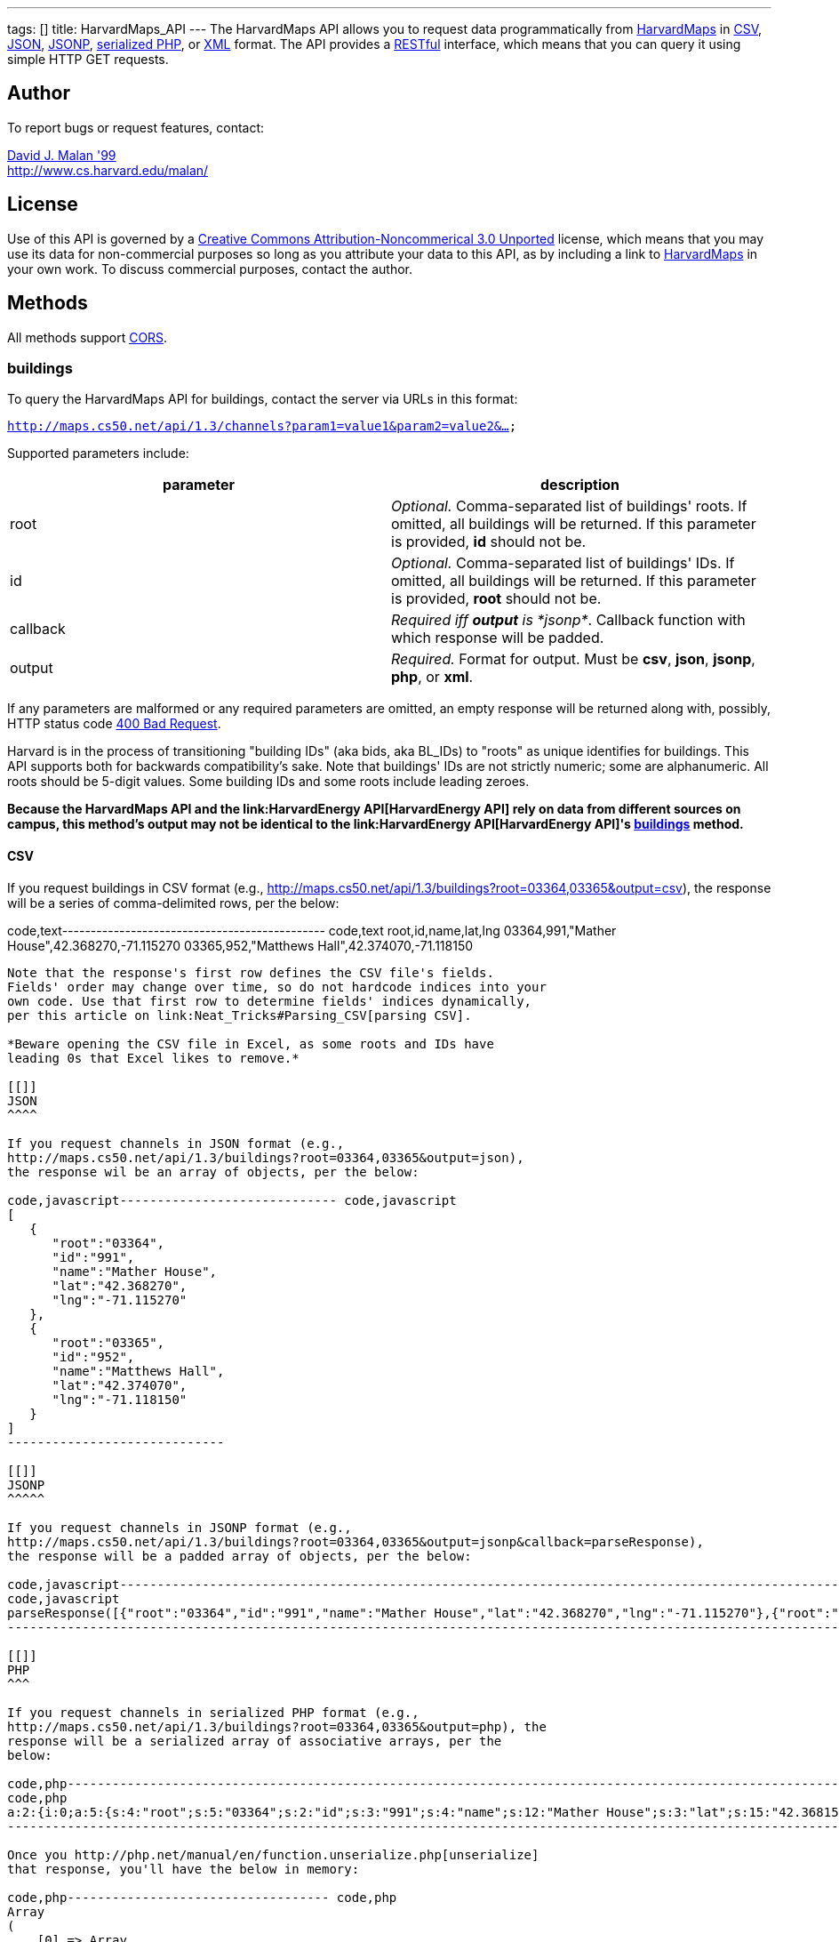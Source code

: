---
tags: []
title: HarvardMaps_API
---
The HarvardMaps API allows you to request data programmatically from
http://maps.cs50.net/[HarvardMaps] in
http://en.wikipedia.org/wiki/Comma-separated_values[CSV],
http://en.wikipedia.org/wiki/JSON[JSON],
http://en.wikipedia.org/wiki/JSON#JSONP[JSONP],
http://php.net/manual/en/function.serialize.php[serialized PHP], or
http://en.wikipedia.org/wiki/XML[XML] format. The API provides a
http://en.wikipedia.org/wiki/Representational_State_Transfer[RESTful]
interface, which means that you can query it using simple HTTP GET
requests.

[[]]
Author
------

To report bugs or request features, contact:

mailto:malan@harvard.edu[David J. Malan '99] +
http://www.cs.harvard.edu/malan/

[[]]
License
-------

Use of this API is governed by a
http://creativecommons.org/licenses/by-nc/3.0/[Creative Commons
Attribution-Noncommerical 3.0 Unported] license, which means that you
may use its data for non-commercial purposes so long as you attribute
your data to this API, as by including a link to
http://maps.cs50.net/[HarvardMaps] in your own work. To discuss
commercial purposes, contact the author.

[[]]
Methods
-------

All methods support
http://en.wikipedia.org/wiki/Cross-Origin_Resource_Sharing[CORS].

[[]]
buildings
~~~~~~~~~

To query the HarvardMaps API for buildings, contact the server via URLs
in this format:

`http://maps.cs50.net/api/1.3/channels?param1=value1&param2=value2&...`

Supported parameters include:

[cols=",",options="header",]
|=======================================================================
|parameter |description
|root |_Optional._ Comma-separated list of buildings' roots. If omitted,
all buildings will be returned. If this parameter is provided, *id*
should not be.

|id |_Optional._ Comma-separated list of buildings' IDs. If omitted, all
buildings will be returned. If this parameter is provided, *root* should
not be.

|callback |_Required iff *output* is *jsonp*_. Callback function with
which response will be padded.

|output |_Required._ Format for output. Must be *csv*, *json*, *jsonp*,
*php*, or *xml*.
|=======================================================================

If any parameters are malformed or any required parameters are omitted,
an empty response will be returned along with, possibly, HTTP status
code
http://www.w3.org/Protocols/rfc2616/rfc2616-sec10.html#sec10.4.1[400 Bad
Request].

Harvard is in the process of transitioning "building IDs" (aka bids, aka
BL_IDs) to "roots" as unique identifies for buildings. This API supports
both for backwards compatibility's sake. Note that buildings' IDs are
not strictly numeric; some are alphanumeric. All roots should be 5-digit
values. Some building IDs and some roots include leading zeroes.

*Because the HarvardMaps API and the
link:HarvardEnergy API[HarvardEnergy API] rely on data from different
sources on campus, this method's output may not be identical to the
link:HarvardEnergy API[HarvardEnergy API]'s
link:HarvardEnergy_API#buildings[buildings] method.*

[[]]
CSV
^^^

If you request buildings in CSV format (e.g.,
http://maps.cs50.net/api/1.3/buildings?root=03364,03365&output=csv), the
response will be a series of comma-delimited rows, per the below:

code,text---------------------------------------------- code,text
root,id,name,lat,lng
03364,991,"Mather House",42.368270,-71.115270
03365,952,"Matthews Hall",42.374070,-71.118150
----------------------------------------------

Note that the response's first row defines the CSV file's fields.
Fields' order may change over time, so do not hardcode indices into your
own code. Use that first row to determine fields' indices dynamically,
per this article on link:Neat_Tricks#Parsing_CSV[parsing CSV].

*Beware opening the CSV file in Excel, as some roots and IDs have
leading 0s that Excel likes to remove.*

[[]]
JSON
^^^^

If you request channels in JSON format (e.g.,
http://maps.cs50.net/api/1.3/buildings?root=03364,03365&output=json),
the response wil be an array of objects, per the below:

code,javascript----------------------------- code,javascript
[
   {
      "root":"03364",
      "id":"991",
      "name":"Mather House",
      "lat":"42.368270",
      "lng":"-71.115270"
   },
   {
      "root":"03365",
      "id":"952",
      "name":"Matthews Hall",
      "lat":"42.374070",
      "lng":"-71.118150"
   }
]
-----------------------------

[[]]
JSONP
^^^^^

If you request channels in JSONP format (e.g.,
http://maps.cs50.net/api/1.3/buildings?root=03364,03365&output=jsonp&callback=parseResponse),
the response will be a padded array of objects, per the below:

code,javascript-----------------------------------------------------------------------------------------------------------------------------------------------------------------------------------------------
code,javascript
parseResponse([{"root":"03364","id":"991","name":"Mather House","lat":"42.368270","lng":"-71.115270"},{"root":"03365","id":"952","name":"Matthews Hall","lat":"42.374070","lng":"-71.118150"}])
-----------------------------------------------------------------------------------------------------------------------------------------------------------------------------------------------

[[]]
PHP
^^^

If you request channels in serialized PHP format (e.g.,
http://maps.cs50.net/api/1.3/buildings?root=03364,03365&output=php), the
response will be a serialized array of associative arrays, per the
below:

code,php-------------------------------------------------------------------------------------------------------------------------------------------------------------------------------------------------------------------------------------------------------------------------------------------------------------------
code,php
a:2:{i:0;a:5:{s:4:"root";s:5:"03364";s:2:"id";s:3:"991";s:4:"name";s:12:"Mather House";s:3:"lat";s:15:"42.368153055571";s:3:"lng";s:16:"-71.115234108143";}i:1;a:5:{s:4:"root";s:5:"03365";s:2:"id";s:3:"952";s:4:"name";s:13:"Matthews Hall";s:3:"lat";s:15:"42.374068817179";s:3:"lng";s:16:"-71.118154165321";}}
-------------------------------------------------------------------------------------------------------------------------------------------------------------------------------------------------------------------------------------------------------------------------------------------------------------------

Once you http://php.net/manual/en/function.unserialize.php[unserialize]
that response, you'll have the below in memory:

code,php----------------------------------- code,php
Array
(
    [0] => Array
        (
            [root] => 03364
            [id] => 991
            [name] => Mather House
            [lat] => 42.368270
            [lng] => -71.115270
        )

    [1] => Array
        (
            [root] => 03365
            [id] => 952
            [name] => Matthews Hall
            [lat] => 42.374070
            [lng] => -71.118150
        )

)
-----------------------------------

[[]]
XML
^^^

If you request data in XML format (e.g.,
http://maps.cs50.net/api/1.3/buildings?root=03364,03365&output=xml), the
response will be an XML document whose root element is *buildings*, each
of whose children is a *building*, per the below:

code,xml-------------------------------------- code,xml
<?xml version="1.0" encoding="utf-8"?>
<buildings>
  <building>
    <root>03364</root>
    <id>991</id>
    <name>Mather House</name>
    <lat>42.368153055571</lat>
    <lng>-71.115234108143</lng>
  </building>
  <building>
    <root>03365</root>
    <id>952</id>
    <name>Matthews Hall</name>
    <lat>42.374068817179</lat>
    <lng>-71.118154165321</lng>
  </building>
</buildings>
--------------------------------------

[[]]
Examples
--------

* Returns all buildings:
** http://maps.cs50.net/api/1.3/buildings?output=csv
** http://maps.cs50.net/api/1.3/buildings?output=json
**
http://maps.cs50.net/api/1.3/buildings?output=jsonp&callback=parseResponse
** http://maps.cs50.net/api/1.3/buildings?output=php
** http://maps.cs50.net/api/1.3/buildings?output=xml
* Returns Mather House:
** http://maps.cs50.net/api/1.3/buildings?id=991&output=csv
** http://maps.cs50.net/api/1.3/buildings?id=991&output=json
**
http://maps.cs50.net/api/1.3/buildings?id=991&output=jsonp&callback=parseResponse
** http://maps.cs50.net/api/1.3/buildings?id=991&output=php
** http://maps.cs50.net/api/1.3/buildings?id=991&output=xml

[[]]
See Also
--------

* link:Neat_Tricks#Parsing_CSV[Parsing CSV]
* link:Neat_Tricks#Parsing_JSON[Parsing JSON]
* link:Neat_Tricks#Unserializing_PHP[Unserializing PHP]

[[]]
Related APIs
------------

* link:HarvardCourses API[HarvardCourses API]
* link:HarvardEnergy API[HarvardEnergy API]
* link:HarvardEvents API[HarvardEvents API]
* link:HarvardFood API[HarvardFood API]
* link:HarvardNews API[HarvardNews API]
* link:HarvardTweets API[HarvardTweets API]
* link:Shuttleboy API[Shuttleboy API]

[[]]
External Links
--------------

* http://en.wikipedia.org/wiki/Comma-separated_values[Comma-separated
values]
* http://en.wikipedia.org/wiki/JSON[JSON]
* http://en.wikipedia.org/wiki/JSON#JSONP[JSONP]
* http://php.net/manual/en/function.serialize.php[PHP: serialize]
* http://php.net/manual/en/function.unserialize.php[PHP: unserialize]

[[]]
Changelog
---------

* http://wiki.cs50.net/index.php?title=HarvardMaps_API&oldid=1009[1.0]
* http://wiki.cs50.net/index.php?title=HarvardMaps_API&oldid=1950[1.1]
** Added support for JSONP
*
https://manual.cs50.net/index.php?title=HarvardMaps_API&oldid=4364[1.2]
** Added support for *root*.
** Added support for XML
* 1.3
** Fixed bug in CSV format whereby `address` header was omitted.

Category:API
